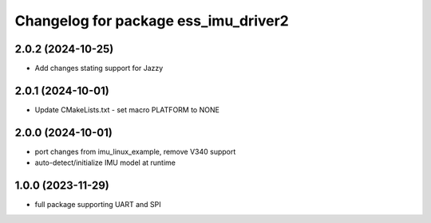 ^^^^^^^^^^^^^^^^^^^^^^^^^^^^^^^^^^^^^
Changelog for package ess_imu_driver2
^^^^^^^^^^^^^^^^^^^^^^^^^^^^^^^^^^^^^

2.0.2 (2024-10-25)
------------------
* Add changes stating support for Jazzy

2.0.1 (2024-10-01)
------------------
* Update CMakeLists.txt - set macro PLATFORM to NONE

2.0.0 (2024-10-01)
------------------
* port changes from imu_linux_example, remove V340 support
* auto-detect/initialize IMU model at runtime

1.0.0 (2023-11-29)
------------------
* full package supporting UART and SPI
